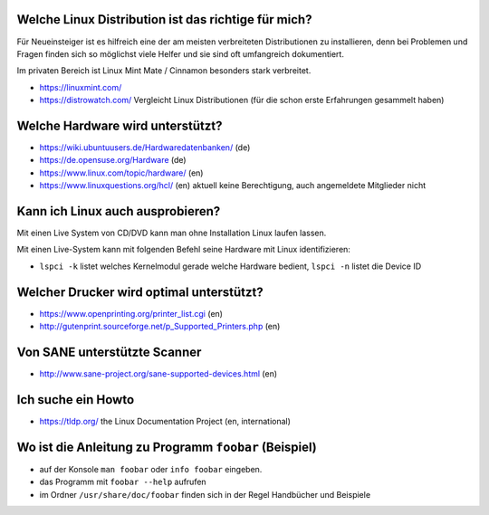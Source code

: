 .. title: Unterstützung bei Fragen rund um Linux
.. slug: hilfe
.. date: 2020-01-16 20:33:00 UTC
.. tags:
.. link:
.. description: Unterstützung bei Fragen rund um Linux

Welche Linux Distribution ist das richtige für mich?
----------------------------------------------------
Für Neueinsteiger ist es hilfreich eine der am meisten verbreiteten Distributionen zu installieren,
denn bei Problemen und Fragen finden sich so möglichst viele Helfer und sie sind oft umfangreich dokumentiert.

Im privaten Bereich ist Linux Mint Mate / Cinnamon besonders stark verbreitet.


* https://linuxmint.com/ 
* https://distrowatch.com/ Vergleicht Linux Distributionen (für die schon erste Erfahrungen gesammelt haben)
   

Welche Hardware wird unterstützt?
---------------------------------

* https://wiki.ubuntuusers.de/Hardwaredatenbanken/ (de)
* https://de.opensuse.org/Hardware (de)
* https://www.linux.com/topic/hardware/ (en)
* https://www.linuxquestions.org/hcl/ (en) aktuell keine Berechtigung, auch angemeldete Mitglieder nicht

Kann ich Linux auch ausprobieren?
---------------------------------

Mit einen Live System von CD/DVD kann man ohne Installation Linux laufen lassen.

Mit einen Live-System kann mit folgenden Befehl seine Hardware mit Linux identifizieren:

* ``lspci -k`` listet welches Kernelmodul gerade welche Hardware bedient, ``lspci -n`` listet die Device ID
 
Welcher Drucker wird optimal unterstützt?
-----------------------------------------
* https://www.openprinting.org/printer_list.cgi (en)
* http://gutenprint.sourceforge.net/p_Supported_Printers.php (en)

   
Von SANE unterstützte Scanner
-----------------------------
* http://www.sane-project.org/sane-supported-devices.html (en)

Ich suche ein Howto
-------------------
* https://tldp.org/ the Linux Documentation Project (en, international)

Wo ist die Anleitung zu Programm ``foobar`` (Beispiel)
------------------------------------------------------
* auf der Konsole ``man foobar`` oder ``info foobar`` eingeben.
* das Programm mit ``foobar --help`` aufrufen
* im Ordner ``/usr/share/doc/foobar`` finden sich in der Regel Handbücher und Beispiele
